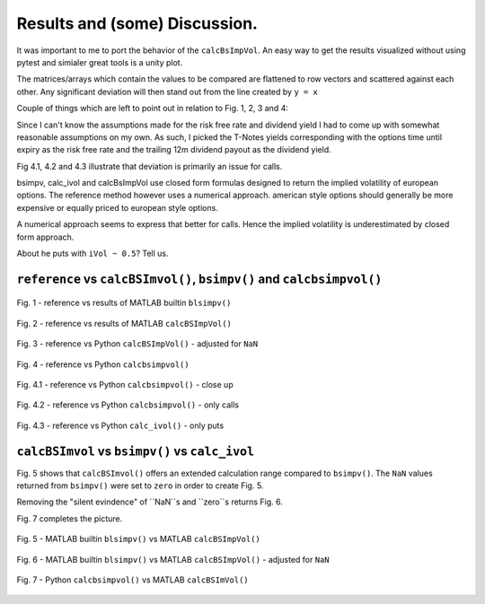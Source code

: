 Results and (some) Discussion.
====================================

It was important to me to port the behavior of the ``calcBsImpVol``.
An easy way to get the results visualized without using pytest and simialer
great tools is a unity plot.

The matrices/arrays which contain the values to be compared are flattened
to row vectors and scattered against each other. Any significant deviation will then
stand out from the line created by ``y = x``

Couple of things which are left to point out in relation to Fig. 1, 2, 3 and 4:

Since I can't know the assumptions made for the risk free rate and dividend yield
I had to come up with somewhat reasonable assumptions on my own.
As such, I picked the T-Notes yields corresponding with the options time until expiry as the risk free rate and the
trailing 12m dividend payout as the dividend yield.

Fig 4.1, 4.2 and 4.3 illustrate that deviation is primarily an issue for calls.

bsimpv, calc_ivol  and calcBsImpVol use closed form formulas designed to return
the implied volatility of european options. The reference method however uses
a numerical approach. american style options should generally be more
expensive or equally priced to european style options.

A numerical approach seems to express that better for calls. Hence the
implied volatility is underestimated by closed form approach.

About he puts with ``iVol ~ 0.5``? Tell us.


``reference`` vs ``calcBSImvol()``, ``bsimpv()`` and ``calcbsimpvol()``
""""""""""""""""""""""""""""""""""""""""""""""""""""""""""""""""""""""""

.. figure:: _static/img/mlb_blsimpv_vs_reference.png
    :width: 350px
    :align: center
    :height: 262px
    :alt: mlb_blsimpv_vs_reference
    :figclass: align-center

    Fig. 1 - reference vs results of MATLAB builtin ``blsimpv()``

.. figure:: _static/img/mlb_rational_vs_reference.png
    :width: 350px
    :align: center
    :height: 262px
    :alt: mlb_rational_vs_reference
    :figclass: align-center

    Fig. 2 - reference vs results of MATLAB ``calcBSImpVol()``


.. figure:: _static/img/mlb_rational_vs_reference_cleaned.png
    :width: 350px
    :align: center
    :height: 262px
    :alt: mlb_rational_vs_reference_cleaned
    :figclass: align-center

    Fig. 3 -  reference vs Python ``calcBSImpVol()`` - adjusted for ``NaN``



.. figure:: _static/img/python_vs_reference_cleaned.png
    :width: 350px
    :align: center
    :height: 262px
    :alt: python_vs_reference_cleaned
    :figclass: align-center

    Fig. 4 - reference vs Python ``calcbsimpvol()``


.. figure:: _static/img/python_vs_reference_cleaned.png
    :width: 350px
    :align: center
    :height: 262px
    :alt: python_vs_reference_cleaned
    :figclass: align-center

    Fig. 4.1 - reference vs Python ``calcbsimpvol()`` - close up

.. figure:: _static/img/calc_ivol_vs_reference_close_up_calls.png
    :width: 350px
    :align: center
    :height: 262px
    :alt: calc_ivol_vs_reference_close_up_calls
    :figclass: align-center

    Fig. 4.2 - reference vs Python ``calcbsimpvol()`` - only calls

.. figure:: _static/img/calc_ivol_vs_reference_close_up_puts.png
    :width: 350px
    :align: center
    :height: 262px
    :alt: calc_ivol_vs_reference_close_up_puts
    :figclass: align-center

    Fig. 4.3 - reference vs Python ``calc_ivol()`` - only puts


``calcBSImvol`` vs ``bsimpv()`` vs ``calc_ivol``
""""""""""""""""""""""""""""""""""""""""""""""""""""""""""""
Fig. 5 shows that  ``calcBSImvol()`` offers an extended calculation range compared to
``bsimpv()``. The ``NaN`` values returned from ``bsimpv()`` were set to ``zero`` in order to create Fig. 5.

Removing the "silent evindence" of ``NaN``s and ``zero``s returns Fig. 6.

Fig. 7 completes the picture.

.. figure:: _static/img/mlb_builtin_vs_matrixwise.png
    :width: 350px
    :align: center
    :height: 262px
    :alt: mlb_builtin_vs_matrixwise
    :figclass: align-center

    Fig. 5 - MATLAB builtin ``blsimpv()`` vs  MATLAB ``calcBSImpVol()``



.. figure:: _static/img/mlb_builtin_vs_matrixwise_cleaned_for_nan_both.png
    :width: 350px
    :align: center
    :height: 262px
    :alt: mlb_builtin_vs_matrixwise_cleaned_for_nan_both
    :figclass: align-center

    Fig. 6 - MATLAB builtin ``blsimpv()`` vs  MATLAB ``calcBSImpVol()`` - adjusted for ``NaN``



.. figure:: _static/img/python_vs_matlab_clean.png
    :width: 350px
    :align: center
    :height: 262px
    :alt: python_vs_matlab_clean
    :figclass: align-center

    Fig. 7 - Python ``calcbsimpvol()`` vs MATLAB ``calcBSImVol()``


